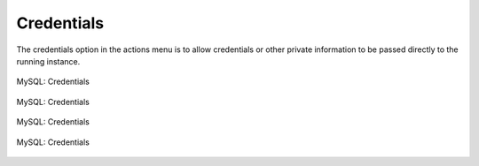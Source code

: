 Credentials
-----

The credentials option in the actions menu is to allow credentials or other private information to be passed directly to the running instance.

.. figure:: ./images/credentials0.jpg
   :height: 289px
   :width: 1300 px
   :scale: 55 %
   :alt: MySQL, Credentials
   :align: center

   MySQL: Credentials

.. figure:: ./images/credentials1.png
   :height: 465px
   :width: 612 px
   :scale: 75 %
   :alt: MySQL: Credentials
   :align: center

   MySQL: Credentials

.. figure:: ./images/credentials2.png
   :height: 461 px
   :width: 610 px
   :scale: 75 %
   :alt: MySQL: Credentials
   :align: center

   MySQL: Credentials

.. figure:: ./images/credentials3.png
   :height: 460 px
   :width: 611 px
   :scale: 75 %
   :alt: MySQL: Credentials
   :align: center

   MySQL: Credentials

